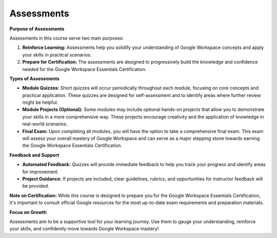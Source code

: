 Assessments
===========

**Purpose of Assessments**

Assessments in this course serve two main purposes:

1. **Reinforce Learning:**  Assessments help you solidify your understanding of Google Workspace concepts and apply your skills in practical scenarios.
2. **Prepare for Certification:** The assessments are designed to progressively build the knowledge and confidence needed for the Google Workspace Essentials Certification.

**Types of Assessments**

* **Module Quizzes:** Short quizzes will occur periodically throughout each module, focusing on core concepts and practical application. These quizzes are designed for self-assessment and to identify areas where further review might be helpful.
* **Module Projects (Optional):**  Some modules may include optional hands-on projects that allow you to demonstrate your skills in a more comprehensive way. These projects encourage creativity and the application of knowledge in real-world scenarios.
* **Final Exam:** Upon completing all modules, you will have the option to take a comprehensive final exam. This exam will assess your overall mastery of Google Workspace and can serve as a major stepping stone towards earning the Google Workspace Essentials Certification.

**Feedback and Support**

* **Automated Feedback:** Quizzes will provide immediate feedback to help you track your progress and identify areas for improvement.
* **Project Guidance:**  If projects are included, clear guidelines, rubrics, and opportunities for instructor feedback will be provided.

**Note on Certification:** While this course is designed to prepare you for the Google Workspace Essentials Certification, it's important to consult official Google resources for the most up-to-date exam requirements and preparation materials.

**Focus on Growth**

Assessments aim to be a supportive tool for your learning journey.  Use them to gauge your understanding, reinforce your skills, and confidently move towards Google Workspace mastery!
